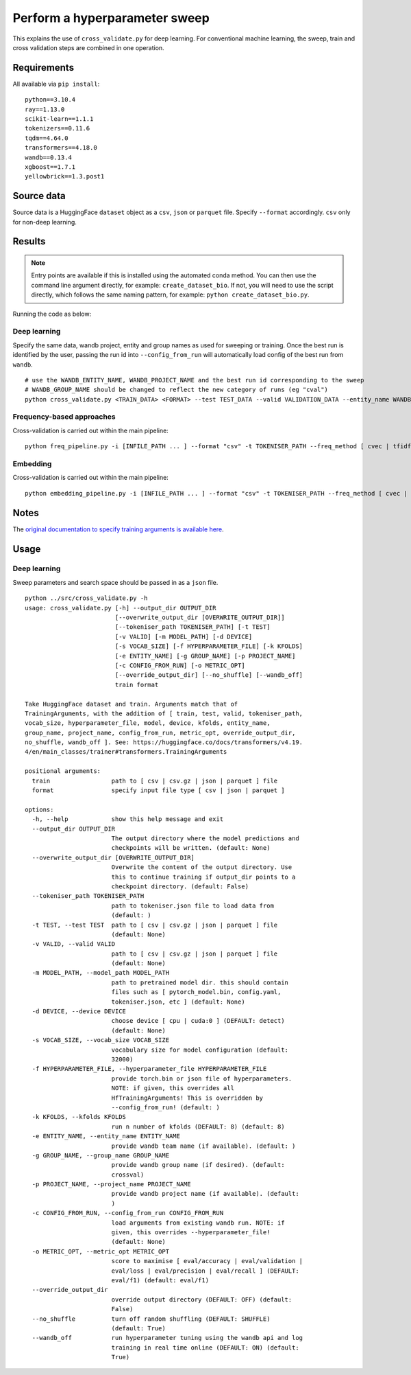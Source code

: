 Perform a hyperparameter sweep
==============================

This explains the use of ``cross_validate.py`` for deep learning. For conventional machine learning, the sweep, train and cross validation steps are combined in one operation.

Requirements
------------

All available via ``pip install``::

  python==3.10.4
  ray==1.13.0
  scikit-learn==1.1.1
  tokenizers==0.11.6
  tqdm==4.64.0
  transformers==4.18.0
  wandb==0.13.4
  xgboost==1.7.1
  yellowbrick==1.3.post1

Source data
-----------

Source data is a HuggingFace ``dataset`` object as a ``csv``, ``json`` or ``parquet`` file. Specify ``--format`` accordingly. ``csv`` only for non-deep learning.


Results
-------

.. NOTE::

  Entry points are available if this is installed using the automated conda method. You can then use the command line argument directly, for example: ``create_dataset_bio``. If not, you will need to use the script directly, which follows the same naming pattern, for example: ``python create_dataset_bio.py``.

Running the code as below:

Deep learning
+++++++++++++

Specify the same data, wandb project, entity and group names as used for sweeping or training. Once the best run is identified by the user, passing the run id into ``--config_from_run`` will automatically load config of the best run from ``wandb``.

::

  # use the WANDB_ENTITY_NAME, WANDB_PROJECT_NAME and the best run id corresponding to the sweep
  # WANDB_GROUP_NAME should be changed to reflect the new category of runs (eg "cval")
  python cross_validate.py <TRAIN_DATA> <FORMAT> --test TEST_DATA --valid VALIDATION_DATA --entity_name WANDB_ENTITY_NAME --project_name WANDB_PROJECT_NAME --group_name WANDB_GROUP_NAME --kfolds N --config_from_run WANDB_RUN_ID --output_dir OUTPUT_DIR

Frequency-based approaches
++++++++++++++++++++++++++

Cross-validation is carried out within the main pipeline::

  python freq_pipeline.py -i [INFILE_PATH ... ] --format "csv" -t TOKENISER_PATH --freq_method [ cvec | tfidf ] --model [ rf | xg ] --kfolds N --sweep_count N --metric_opt [ accuracy | f1 | precision | recall | roc_auc ] --output_dir OUTPUT_DIR

Embedding
+++++++++

Cross-validation is carried out within the main pipeline::

  python embedding_pipeline.py -i [INFILE_PATH ... ] --format "csv" -t TOKENISER_PATH --freq_method [ cvec | tfidf ] --model [ rf | xg ] --kfolds N --sweep_count N --metric_opt [ accuracy | f1 | precision | recall | roc_auc ] --output_dir OUTPUT_DIR

Notes
-----

The `original documentation to specify training arguments is available here`_.

.. _original documentation to specify training arguments is available here: https://huggingface.co/docs/transformers/v4.19.4/en/main_classes/trainer#transformers.TrainingArguments

Usage
-----

Deep learning
+++++++++++++

Sweep parameters and search space should be passed in as a ``json`` file.

::

  python ../src/cross_validate.py -h
  usage: cross_validate.py [-h] --output_dir OUTPUT_DIR
                           [--overwrite_output_dir [OVERWRITE_OUTPUT_DIR]]
                           [--tokeniser_path TOKENISER_PATH] [-t TEST]
                           [-v VALID] [-m MODEL_PATH] [-d DEVICE]
                           [-s VOCAB_SIZE] [-f HYPERPARAMETER_FILE] [-k KFOLDS]
                           [-e ENTITY_NAME] [-g GROUP_NAME] [-p PROJECT_NAME]
                           [-c CONFIG_FROM_RUN] [-o METRIC_OPT]
                           [--override_output_dir] [--no_shuffle] [--wandb_off]
                           train format

  Take HuggingFace dataset and train. Arguments match that of
  TrainingArguments, with the addition of [ train, test, valid, tokeniser_path,
  vocab_size, hyperparameter_file, model, device, kfolds, entity_name,
  group_name, project_name, config_from_run, metric_opt, override_output_dir,
  no_shuffle, wandb_off ]. See: https://huggingface.co/docs/transformers/v4.19.
  4/en/main_classes/trainer#transformers.TrainingArguments

  positional arguments:
    train                 path to [ csv | csv.gz | json | parquet ] file
    format                specify input file type [ csv | json | parquet ]

  options:
    -h, --help            show this help message and exit
    --output_dir OUTPUT_DIR
                          The output directory where the model predictions and
                          checkpoints will be written. (default: None)
    --overwrite_output_dir [OVERWRITE_OUTPUT_DIR]
                          Overwrite the content of the output directory. Use
                          this to continue training if output_dir points to a
                          checkpoint directory. (default: False)
    --tokeniser_path TOKENISER_PATH
                          path to tokeniser.json file to load data from
                          (default: )
    -t TEST, --test TEST  path to [ csv | csv.gz | json | parquet ] file
                          (default: None)
    -v VALID, --valid VALID
                          path to [ csv | csv.gz | json | parquet ] file
                          (default: None)
    -m MODEL_PATH, --model_path MODEL_PATH
                          path to pretrained model dir. this should contain
                          files such as [ pytorch_model.bin, config.yaml,
                          tokeniser.json, etc ] (default: None)
    -d DEVICE, --device DEVICE
                          choose device [ cpu | cuda:0 ] (DEFAULT: detect)
                          (default: None)
    -s VOCAB_SIZE, --vocab_size VOCAB_SIZE
                          vocabulary size for model configuration (default:
                          32000)
    -f HYPERPARAMETER_FILE, --hyperparameter_file HYPERPARAMETER_FILE
                          provide torch.bin or json file of hyperparameters.
                          NOTE: if given, this overrides all
                          HfTrainingArguments! This is overridden by
                          --config_from_run! (default: )
    -k KFOLDS, --kfolds KFOLDS
                          run n number of kfolds (DEFAULT: 8) (default: 8)
    -e ENTITY_NAME, --entity_name ENTITY_NAME
                          provide wandb team name (if available). (default: )
    -g GROUP_NAME, --group_name GROUP_NAME
                          provide wandb group name (if desired). (default:
                          crossval)
    -p PROJECT_NAME, --project_name PROJECT_NAME
                          provide wandb project name (if available). (default:
                          )
    -c CONFIG_FROM_RUN, --config_from_run CONFIG_FROM_RUN
                          load arguments from existing wandb run. NOTE: if
                          given, this overrides --hyperparameter_file!
                          (default: None)
    -o METRIC_OPT, --metric_opt METRIC_OPT
                          score to maximise [ eval/accuracy | eval/validation |
                          eval/loss | eval/precision | eval/recall ] (DEFAULT:
                          eval/f1) (default: eval/f1)
    --override_output_dir
                          override output directory (DEFAULT: OFF) (default:
                          False)
    --no_shuffle          turn off random shuffling (DEFAULT: SHUFFLE)
                          (default: True)
    --wandb_off           run hyperparameter tuning using the wandb api and log
                          training in real time online (DEFAULT: ON) (default:
                          True)
